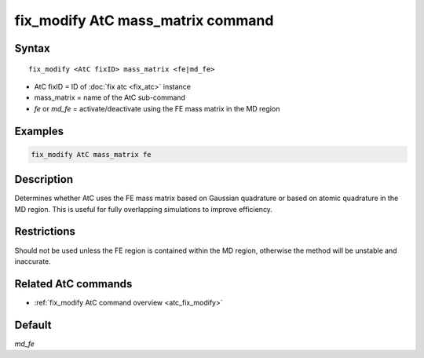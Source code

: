 .. index:: fix_modify AtC mass_matrix

fix_modify AtC mass_matrix command
==================================

Syntax
""""""

.. parsed-literal::

   fix_modify <AtC fixID> mass_matrix <fe|md_fe>

* AtC fixID = ID of :doc:`fix atc <fix_atc>` instance
* mass_matrix = name of the AtC sub-command
* *fe* or *md_fe* = activate/deactivate using the FE mass matrix in the MD region

Examples
""""""""

.. code-block:: LAMMPS

   fix_modify AtC mass_matrix fe

Description
"""""""""""

Determines whether AtC uses the FE mass matrix based on Gaussian
quadrature or based on atomic quadrature in the MD region. This is
useful for fully overlapping simulations to improve efficiency.

Restrictions
""""""""""""

Should not be used unless the FE region is contained within the MD
region, otherwise the method will be unstable and inaccurate.

Related AtC commands
""""""""""""""""""""

- :ref:`fix_modify AtC command overview <atc_fix_modify>`

Default
"""""""

*md_fe*
